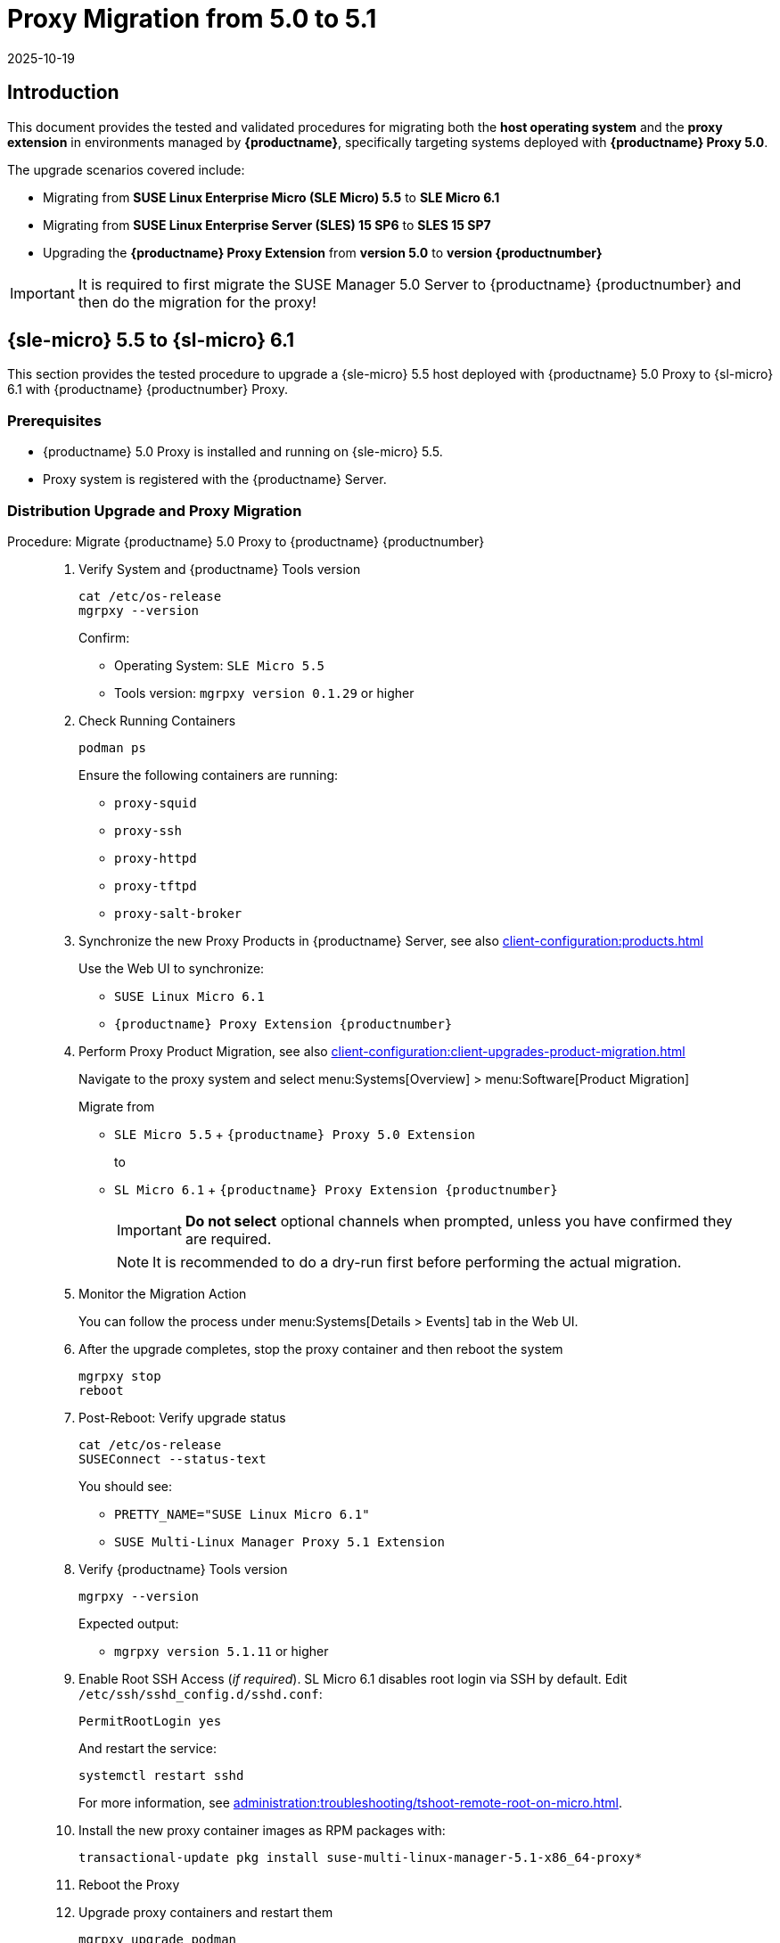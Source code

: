 = Proxy Migration from 5.0 to 5.1
:revdate: 2025-10-19
:page-revdate: {revdate}

== Introduction


This document provides the tested and validated procedures for migrating both the **host operating system** and the **proxy extension** in environments managed by **{productname}**, specifically targeting systems deployed with **{productname} Proxy 5.0**.

The upgrade scenarios covered include:

* Migrating from **SUSE Linux Enterprise Micro (SLE Micro) 5.5** to **SLE Micro 6.1**
* Migrating from **SUSE Linux Enterprise Server (SLES) 15 SP6** to **SLES 15 SP7**
* Upgrading the **{productname} Proxy Extension** from **version 5.0** to **version {productnumber}**

[IMPORTANT]
====
It is required to first migrate the SUSE Manager 5.0 Server to {productname} {productnumber} and then do the migration for the proxy!
====

== {sle-micro} 5.5 to {sl-micro} 6.1

This section provides the tested procedure to upgrade a {sle-micro} 5.5 host deployed with {productname} 5.0 Proxy to {sl-micro} 6.1 with {productname} {productnumber} Proxy.

=== Prerequisites

* {productname} 5.0 Proxy is installed and running on {sle-micro} 5.5.
* Proxy system is registered with the {productname} Server.

=== Distribution Upgrade and Proxy Migration

.Procedure: Migrate {productname} 5.0 Proxy to {productname} {productnumber}
[role=procedure]
_____

. Verify System and {productname} Tools version

+

[source,console]
----
cat /etc/os-release
mgrpxy --version
----

+

Confirm:

- Operating System: `SLE Micro 5.5`
- Tools version: `mgrpxy version 0.1.29` or higher

+

. Check Running Containers

+

[source,console]
----
podman ps
----

+

Ensure the following containers are running:

- `proxy-squid`
- `proxy-ssh`
- `proxy-httpd`
- `proxy-tftpd`
- `proxy-salt-broker`

+

. Synchronize the new Proxy Products in {productname} Server, see also xref:client-configuration:products.adoc[]

+

Use the Web UI to synchronize:

- `SUSE Linux Micro 6.1`
- `{productname} Proxy Extension {productnumber}`

+

. Perform Proxy Product Migration, see also xref:client-configuration:client-upgrades-product-migration.adoc[]

+

Navigate to the proxy system and select menu:Systems[Overview] > menu:Software[Product Migration]

+

Migrate from

- `SLE Micro 5.5` + `{productname} Proxy 5.0 Extension`

+

to

- `SL Micro 6.1` + `{productname} Proxy Extension {productnumber}`

+

[IMPORTANT]
====
**Do not select** optional channels when prompted, unless you have confirmed they are required.
====

+

[NOTE]
====
It is recommended to do a dry-run first before performing the actual migration.
====

+

. Monitor the Migration Action

+

You can follow the process under menu:Systems[Details > Events] tab in the Web UI.

+

. After the upgrade completes, stop the proxy container and then reboot the system

+

[source,console]
----
mgrpxy stop
reboot
----

+

. Post-Reboot: Verify upgrade status

+

[source,console]
----
cat /etc/os-release
SUSEConnect --status-text
----

+

You should see:

- `PRETTY_NAME="SUSE Linux Micro 6.1"`
- `SUSE Multi-Linux Manager Proxy 5.1 Extension`

+

. Verify {productname} Tools version

+

[source,console]
----
mgrpxy --version
----

+

Expected output:

- `mgrpxy version 5.1.11` or higher

+

. Enable Root SSH Access (_if required_).
SL Micro 6.1 disables root login via SSH by default.
Edit `/etc/ssh/sshd_config.d/sshd.conf`:

+

[source,console]
----
PermitRootLogin yes
----

+

And restart the service:

+

[source,shell]
----
systemctl restart sshd
----

+

For more information, see xref:administration:troubleshooting/tshoot-remote-root-on-micro.adoc[].


. Install the new proxy container images as RPM packages with:

+

[source,shell]
----
transactional-update pkg install suse-multi-linux-manager-5.1-x86_64-proxy*
----

. Reboot the Proxy

. Upgrade proxy containers and restart them

+

[source,console]
----
mgrpxy upgrade podman
mgrpxy stop
mgrpxy start
----

+

. Confirm Proxy Containers are operational

+

[source,console]
----
podman ps
----

+

All expected proxy containers should be up and running:

- `proxy-salt-broker`
- `proxy-httpd`
- `proxy-squid`
- `proxy-tftpd`
- `proxy-ssh`

_____


=== Migration Complete

The proxy host system is now running {sl-micro} {microversion} with updated {productname} {productnumber} Proxy packages and synchronized product channels.


== {sles} 15 SP6 to 15 SP7

This section provides the tested procedure to upgrade a {sles} SP6 host deployed with {productname} 5.0 Proxy to {sles} {sp-version} with {productname} {productnumber} Proxy.

=== Prerequisites

* {productname} Proxy 5.0 is installed and running on {sles} 15 SP6.
* Proxy system is registered with the {productname} Server.

=== Distribution Upgrade and Proxy Migration

.Procedure: Update {productname} Proxy Components on {sles} 15 SP6
[role=procedure]
_____

. Verify Operating System and {productname} Tools version

+

[source,console]
----
cat /etc/os-release
mgrpxy --version
----

+

Confirm:

- Operating System: `SUSE Linux Enterprise Server 15 SP6`
- Tools version: `mgrpxy version 0.1.29` or higher


+

. List Running Proxy Containers

+

[source,console]
----
podman ps
----

+

Verify the following containers are running:

- `proxy-salt-broker`
- `proxy-httpd`
- `proxy-squid`
- `proxy-tftpd`
- `proxy-ssh`
- Supporting infrastructure container(s)

+

. Synchronize the new Proxy Products in {productname} Server, see xref:client-configuration:products.adoc[]

+

Using the Web UI, synchronize the following:

- `SUSE Linux Enterprise Server 15 SP7`
- `{productname} Proxy Extension for SLE 5.1`

+

[NOTE]
====
The Proxy Extensions are listed under `Basesystem Module 15 SP7` > `Containers Module 15 SP7`
====

+

. Perform Proxy Product Migration, see xref:client-configuration:client-upgrades-product-migration.adoc[]

+

Navigate to the proxy system and select menu:Systems[Overview] > menu:Software[Product Migration]

+

Migrate from

+

- `SUSE Linux Enterprise Server 15 SP6` + `SUSE Manager Proxy Extension 5.0`

+

to

+

- `SUSE Linux Enterprise Server 15 SP7` + `{productname} Proxy Extension for SLE 5.1`

+

[IMPORTANT]
====
When prompted, **do not select** optional channels unless you have confirmed they are required.
====

+

[NOTE]
====
It is recommended to do a dry-run first before performing the actual migration.
====

+

. Monitor the Migration Action

+

You can follow the process under menu:Systems[Details > Events] tab in the Web UI.

+

. After the upgrade completes, stop the proxy container and then reboot the system

+

[source,console]
----
mgrpxy stop
reboot
----

+

. Post-Reboot: Verify upgrade status

+

[source,console]
----
cat /etc/os-release
SUSEConnect --status-text
----

+

You should see:

- `PRETTY_NAME="SUSE Linux Enterprise Server 15 SP7"`
- `SUSE Multi-Linux Manager Proxy 5.1 Extension for SLE`

+

. Verify {productname} Tools version

+

[source,console]
----
mgrpxy --version
----

+

Expected output:

- `mgrpxy version 5.1.11` or higher


+

. Install the new proxy container images as RPM packages with:

+

[source,shell]
----
zypper install suse-multi-linux-manager-5.1-x86_64-proxy*
----

. Upgrade proxy containers and restart them

+

[source,console]
----
mgrpxy upgrade podman
mgrpxy stop
mgrpxy start
----

+

. Confirm Proxy Containers are operational

+

[source,console]
----
podman ps
----

+

All expected proxy containers should be up and running:

- `proxy-salt-broker`
- `proxy-httpd`
- `proxy-squid`
- `proxy-tftpd`
- `proxy-ssh`

_____


=== Migration Complete

The proxy host system is now running {sles} 15 SP7 with updated {productname} {productnumber} Proxy packages and synchronized product channels.
